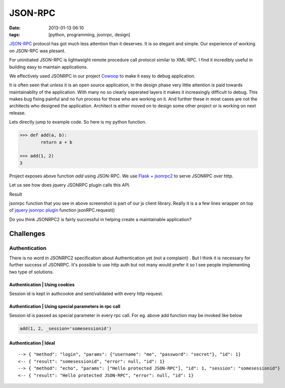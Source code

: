 JSON-RPC
########
:date: 2013-01-13 06:10
:tags: [python, programming, jsonrpc, design]

`JSON-RPC`_ protocol has got much less attention than it deserves. It is so elegant and simple. Our experience of working on JSON-RPC was plesant. 

For uninitiated JSON-RPC is lightweight remote procedure call protocol similar to XML-RPC. I find it incredibly useful in building easy to maintain applications.

We effectively used JSONRPC in our project `Cowoop`_ to make it easy to debug application.

It is often seen that unless it is an open source application, in the design phase very little attention is paid towards maintainablity of the application. With many no so clearly seperated layers it makes it increasingly difficult to debug. This makes bug fixing painful and no fun process for those who are working on it. And further these in most cases are not the architects who designed the application. Architect is either moved on to design some other project or is working on next release.

Lets directly jump to example code. So here is my python function.

.. code-block:: python
    
    >>> def add(a, b):
            return a + b

    >>> add(1, 2)
    3

Project exposes above function `add` using JSON-RPC. We use `Flask`_ + `jsonrpc2`_ to serve JSONRPC over http. 

Let us see how does jquery JSONRPC plugin calls this API.

.. image:: /images/001.png

Result

.. image:: /images/003.png

jsonrpc function that you see in above screenshot is part of our js client library. Really it is a a few lines wrapper on top of `jquery jsonrpc plugin <https://github.com/datagraph/jquery-jsonrpc>`_ function jsonRPC.request()

Do you think JSONRPC2 is fairly successful in helping create a maintainable application?

Challenges
===================

Authentication
--------------
There is no word in JSONRPC2 specification about Authentication yet (not a complaint) . But I think it is necessary for further success of JSONRPC. It's possible to use http auth but not many would prefer it so I see people implementing two type of solutions. 

Authentication | Using cookies
~~~~~~~~~~~~~~~~~~~~~~~~~~~~~~~~~~
Session id is kept in authcookie and sent/validated with every http request.

Authentication | Using special parameters in rpc call
~~~~~~~~~~~~~~~~~~~~~~~~~~~~~~~~~~~~~~~~~~~~~~~~~~~~~
Session id is passed as special parameter in every rpc call. For eg. above add function may be invoked like below

.. code-block:: python

    add(1, 2, _session='somesessionid')

Authentication | Ideal
~~~~~~~~~~~~~~~~~~~~~~

::

    --> { "method": "login", "params": {"username": "me", "password": "secret"}, "id": 1}
    <-- { "result": "somesessionid", "error": null, "id": 1}
    --> { "method": "echo", "params": ["Hello protected JSON-RPC"], "id": 1, "session": "somesessionid"}
    <-- { "result": "Hello protected JSON-RPC", "error": null, "id": 1}

.. _JSON-RPC: http://json-rpc.org/
.. _Cowoop: http://cowoop.net/
.. _Flask: http://flask.pocoo.org/
.. _jsonrpc2: http://packages.python.org/jsonrpc2
